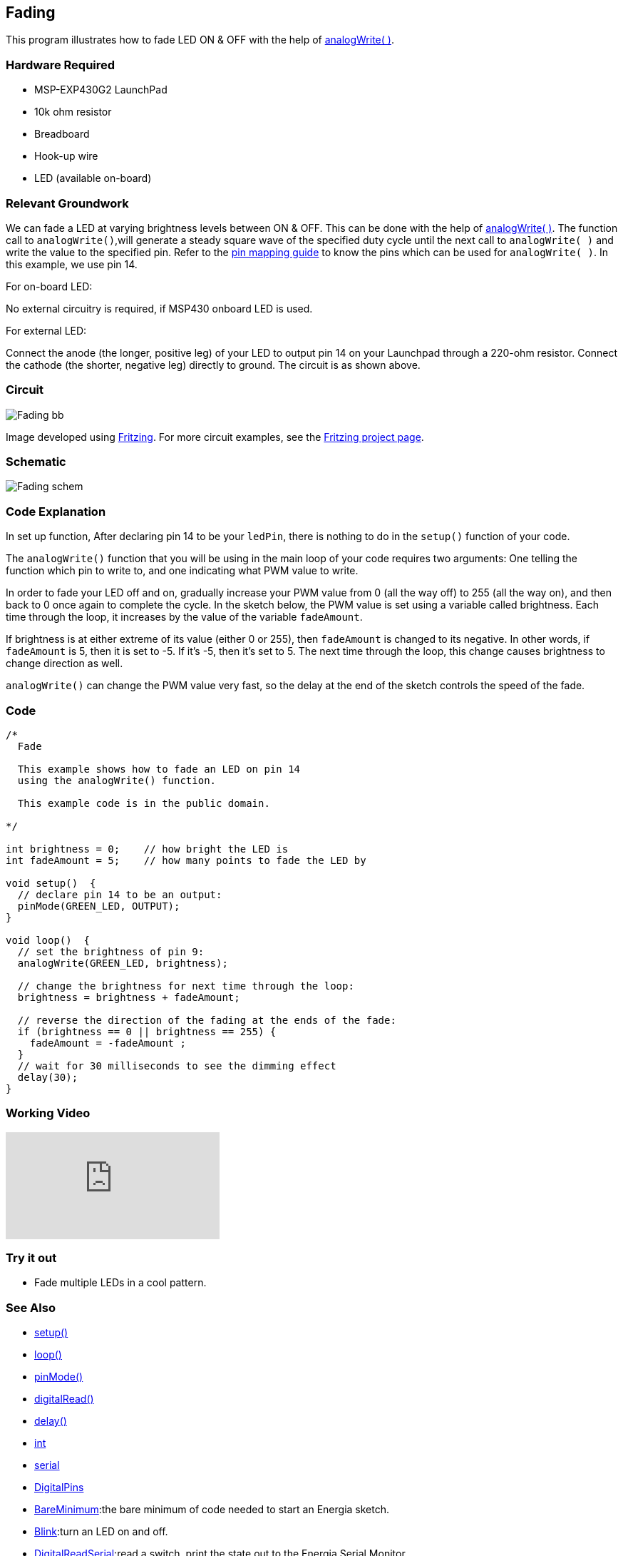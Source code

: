 == Fading ==

This program illustrates how to fade LED ON & OFF with the help of http://energia.nu/reference/analogwrite/[analogWrite( )].

=== Hardware Required ===

* MSP-EXP430G2 LaunchPad
* 10k ohm resistor
* Breadboard
* Hook-up wire
* LED (available on-board)

=== Relevant Groundwork ===

We can fade a LED at varying brightness levels between ON & OFF. This can be done with the help of http://energia.nu/reference/analogwrite/[analogWrite( )]. The function call to `analogWrite()`,will generate a steady square wave of the specified duty cycle until the next call to `analogWrite( )` and write the value to the specified pin. Refer to the http://energia.nu/guide/pinmapping/[pin mapping guide] to know the pins which can be used for `analogWrite( )`. In this example, we use pin 14.

[.underline]#For on-board LED:#

No external circuitry is required, if MSP430 onboard LED is used.

[.underline]#For external LED:#

Connect the anode (the longer, positive leg) of your LED to output pin 14 on your Launchpad through a 220-ohm resistor. Connect the cathode (the shorter, negative leg) directly to ground. The circuit is as shown above.

=== Circuit ===

image::../img/Fading_bb.png[]

Image developed using http://fritzing.org/home/[Fritzing]. For more circuit examples, see the http://fritzing.org/projects/[Fritzing project page].

=== Schematic ===

image::../img/Fading_schem.png[]

=== Code Explanation ===

In set up function, After declaring pin 14 to be your `ledPin`, there is nothing to do in the `setup()` function of your code.

The `analogWrite()` function that you will be using in the main loop of your code requires two arguments: One telling the function which pin to write to, and one indicating what PWM value to write.

In order to fade your LED off and on, gradually increase your PWM value from 0 (all the way off) to 255 (all the way on), and then back to 0 once again to complete the cycle. In the sketch below, the PWM value is set using a variable called brightness. Each time through the loop, it increases by the value of the variable `fadeAmount`.

If brightness is at either extreme of its value (either 0 or 255), then `fadeAmount` is changed to its negative. In other words, if `fadeAmount` is 5, then it is set to -5. If it's -5, then it's set to 5. The next time through the loop, this change causes brightness to change direction as well.

`analogWrite()` can change the PWM value very fast, so the delay at the end of the sketch controls the speed of the fade.

=== Code ===

----
/*
  Fade

  This example shows how to fade an LED on pin 14
  using the analogWrite() function.

  This example code is in the public domain.

*/

int brightness = 0;    // how bright the LED is
int fadeAmount = 5;    // how many points to fade the LED by

void setup()  {
  // declare pin 14 to be an output:
  pinMode(GREEN_LED, OUTPUT);
}

void loop()  {
  // set the brightness of pin 9:
  analogWrite(GREEN_LED, brightness);

  // change the brightness for next time through the loop:
  brightness = brightness + fadeAmount;

  // reverse the direction of the fading at the ends of the fade:
  if (brightness == 0 || brightness == 255) {
    fadeAmount = -fadeAmount ;
  }
  // wait for 30 milliseconds to see the dimming effect
  delay(30);
}
----

=== Working Video ===

video::j7gj51XqMd0[youtube]

=== Try it out ===

* Fade multiple LEDs in a cool pattern.

=== See Also ===

* http://energia.nu/reference/setup/[setup()]
* http://energia.nu/reference/loop/[loop()]
* http://energia.nu/reference/pinmode/[pinMode()]
* http://energia.nu/reference/digitalread/[digitalRead()]
* http://energia.nu/reference/delay/[delay()]
* http://energia.nu/reference/int/[int]
* http://energia.nu/reference/serial/[serial]
* http://energia.nu/guide/tutorial_digitalpins/[DigitalPins]
* http://energia.nu/guide/tutorial_bareminimum/[BareMinimum]:the bare minimum of code needed to start an Energia sketch.
* http://energia.nu/guide/tutorial_blink/[Blink]:turn an LED on and off.
* http://energia.nu/guide/tutorial_digitalreadserial/[DigitalReadSerial]:read a switch, print the state out to the Energia Serial Monitor.
* http://energia.nu/guide/tutorial_analogreadserial/[AnalogReadSerial]:read a potentiometer, print it's state out to the Energia Serial Monitor.
* http://energia.nu/guide/tutorial_fade/[Fade]:demonstrates the use of analog output to fade an LED.
* http://energia.nu/guide/tutorial_readanalogvoltage/[ReadAnalogVoltage]:reads an analog input and prints the voltage to the serial monitor.
